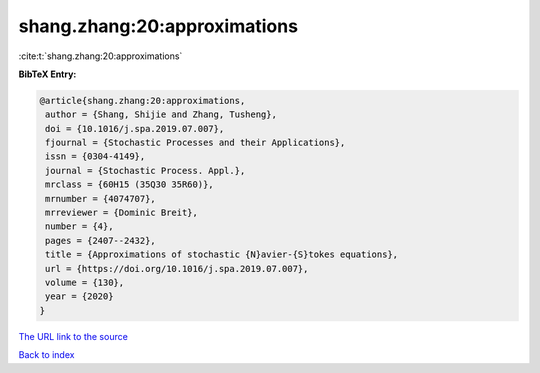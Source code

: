 shang.zhang:20:approximations
=============================

:cite:t:`shang.zhang:20:approximations`

**BibTeX Entry:**

.. code-block:: bibtex

   @article{shang.zhang:20:approximations,
    author = {Shang, Shijie and Zhang, Tusheng},
    doi = {10.1016/j.spa.2019.07.007},
    fjournal = {Stochastic Processes and their Applications},
    issn = {0304-4149},
    journal = {Stochastic Process. Appl.},
    mrclass = {60H15 (35Q30 35R60)},
    mrnumber = {4074707},
    mrreviewer = {Dominic Breit},
    number = {4},
    pages = {2407--2432},
    title = {Approximations of stochastic {N}avier-{S}tokes equations},
    url = {https://doi.org/10.1016/j.spa.2019.07.007},
    volume = {130},
    year = {2020}
   }

`The URL link to the source <ttps://doi.org/10.1016/j.spa.2019.07.007}>`__


`Back to index <../By-Cite-Keys.html>`__
